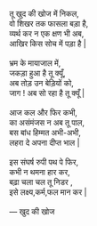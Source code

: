 #+BEGIN_VERSE

तू खुद की खोज में निकल,
वो  शिखर तक फासला बड़ा है,
व्यर्थ कर न एक क्षण भी अब,
आखिर किस सोच में पड़ा है | 

भ्रम के मायाजाल में,
जकड़ा हुआ है तू क्यूँ,
अब तोड़ उन बेड़ियों को,
जाग !  अब सो रहा है तू क्यूँ |

आज कल और फिर कभी,
का असंमंजस न अब तू पाल,
बस बांध हिम्मत अभी-अभी,
लहरा दे अपना दीप्त भाल | 

इस संघर्ष रुपी पथ पे फिर,
कभी न थमना हार कर,
बढ़ा चला चल तू निडर ,
इसे  लक्ष्य,कर्म,फल मान कर | 

--- खुद की खोज

#+END_VERSE 

